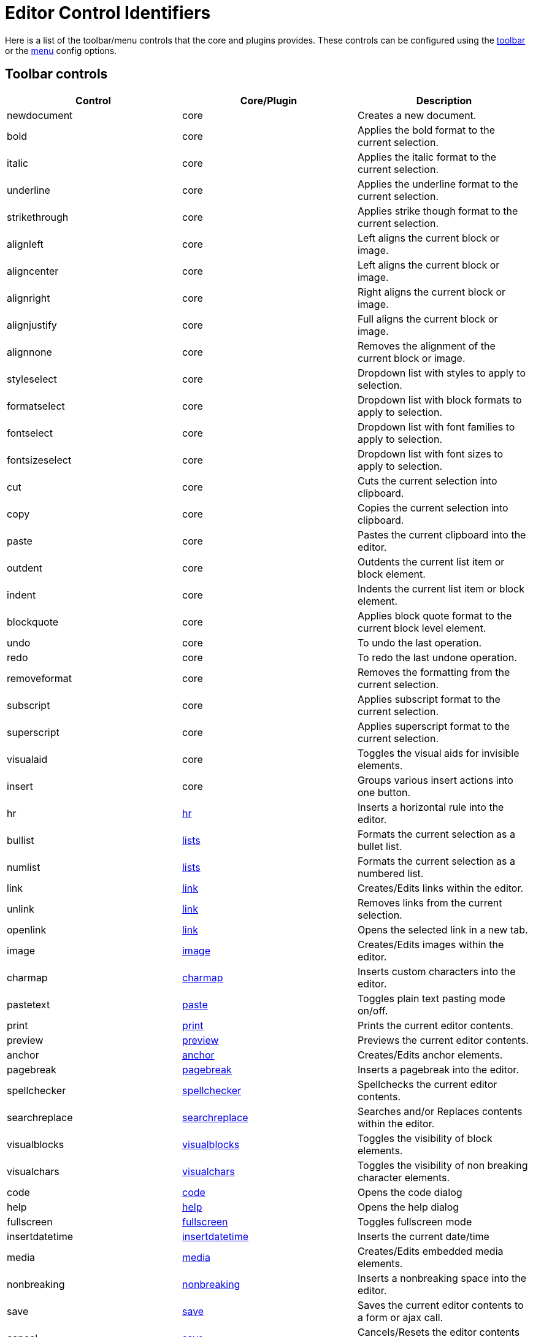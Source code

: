 = Editor Control Identifiers
:description: Complete list of control identifiers.
:description_short: Complete list of control identifiers.
:keywords: aligncenter alignjustify alignleft alignright anchor backcolor blockquote bold bullist cancel cell charmap code column controls copy cut deletetable emoticons fontselect fontsizeselect forecolor formats formatselect  fullscreen hr image indent insertdatetime insertfile inserttable italic link ltr media newdocument nonbreaking numlist outdent pagebreak paste pastetext preview print redo removeformat row rtl save searchreplace selectall spellchecker strikethrough styleselect subscript superscript table tableprops template toolbar underline undo unlink visualaid visualblocks visualchars a11ycheck
:title_nav: Editor Control Identifiers

Here is a list of the toolbar/menu controls that the core and plugins provides. These controls can be configured using the link:{baseurl}/configure/editor-appearance/#toolbar[toolbar] or the link:{baseurl}/configure/editor-appearance/#menu[menu] config options.

== Toolbar controls

|===
| Control | Core/Plugin | Description

| newdocument
| core
| Creates a new document.

| bold
| core
| Applies the bold format to the current selection.

| italic
| core
| Applies the italic format to the current selection.

| underline
| core
| Applies the underline format to the current selection.

| strikethrough
| core
| Applies strike though format to the current selection.

| alignleft
| core
| Left aligns the current block or image.

| aligncenter
| core
| Left aligns the current block or image.

| alignright
| core
| Right aligns the current block or image.

| alignjustify
| core
| Full aligns the current block or image.

| alignnone
| core
| Removes the alignment of the current block or image.

| styleselect
| core
| Dropdown list with styles to apply to selection.

| formatselect
| core
| Dropdown list with block formats to apply to selection.

| fontselect
| core
| Dropdown list with font families to apply to selection.

| fontsizeselect
| core
| Dropdown list with font sizes to apply to selection.

| cut
| core
| Cuts the current selection into clipboard.

| copy
| core
| Copies the current selection into clipboard.

| paste
| core
| Pastes the current clipboard into the editor.

| outdent
| core
| Outdents the current list item or block element.

| indent
| core
| Indents the current list item or block element.

| blockquote
| core
| Applies block quote format to the current block level element.

| undo
| core
| To undo the last operation.

| redo
| core
| To redo the last undone operation.

| removeformat
| core
| Removes the formatting from the current selection.

| subscript
| core
| Applies subscript format to the current selection.

| superscript
| core
| Applies superscript format to the current selection.

| visualaid
| core
| Toggles the visual aids for invisible elements.

| insert
| core
| Groups various insert actions into one button.

| hr
| link:{baseurl}/plugins/hr/[hr]
| Inserts a horizontal rule into the editor.

| bullist
| link:{baseurl}/plugins/lists/[lists]
| Formats the current selection as a bullet list.

| numlist
| link:{baseurl}/plugins/lists/[lists]
| Formats the current selection as a numbered list.

| link
| link:{baseurl}/plugins/link/[link]
| Creates/Edits links within the editor.

| unlink
| link:{baseurl}/plugins/link/[link]
| Removes links from the current selection.

| openlink
| link:{baseurl}/plugins/link/[link]
| Opens the selected link in a new tab.

| image
| link:{baseurl}/plugins/image/[image]
| Creates/Edits images within the editor.

| charmap
| link:{baseurl}/plugins/charmap/[charmap]
| Inserts custom characters into the editor.

| pastetext
| link:{baseurl}/plugins/paste/[paste]
| Toggles plain text pasting mode on/off.

| print
| link:{baseurl}/plugins/print/[print]
| Prints the current editor contents.

| preview
| link:{baseurl}/plugins/preview/[preview]
| Previews the current editor contents.

| anchor
| link:{baseurl}/plugins/anchor/[anchor]
| Creates/Edits anchor elements.

| pagebreak
| link:{baseurl}/plugins/pagebreak/[pagebreak]
| Inserts a pagebreak into the editor.

| spellchecker
| link:{baseurl}/plugins/spellchecker/[spellchecker]
| Spellchecks the current editor contents.

| searchreplace
| link:{baseurl}/plugins/searchreplace/[searchreplace]
| Searches and/or Replaces contents within the editor.

| visualblocks
| link:{baseurl}/plugins/visualblocks/[visualblocks]
| Toggles the visibility of block elements.

| visualchars
| link:{baseurl}/plugins/visualchars/[visualchars]
| Toggles the visibility of non breaking character elements.

| code
| link:{baseurl}/plugins/code/[code]
| Opens the code dialog

| help
| link:{baseurl}/plugins/help/[help]
| Opens the help dialog

| fullscreen
| link:{baseurl}/plugins/fullscreen/[fullscreen]
| Toggles fullscreen mode

| insertdatetime
| link:{baseurl}/plugins/insertdatetime/[insertdatetime]
| Inserts the current date/time

| media
| link:{baseurl}/plugins/media/[media]
| Creates/Edits embedded media elements.

| nonbreaking
| link:{baseurl}/plugins/nonbreaking/[nonbreaking]
| Inserts a nonbreaking space into the editor.

| save
| link:{baseurl}/plugins/save/[save]
| Saves the current editor contents to a form or ajax call.

| cancel
| link:{baseurl}/plugins/save/[save]
| Cancels/Resets the editor contents to it's initial state.

| table
| link:{baseurl}/plugins/table/[table]
| Creates/Edits table elements.

| tabledelete
| link:{baseurl}/plugins/table/[table]
| Deletes table.

| tablecellprops
| link:{baseurl}/plugins/table/[table]
| Opens the Cell properties dialog.

| tablemergecells
| link:{baseurl}/plugins/table/[table]
| Merges the selected cells.

| tablesplitcells
| link:{baseurl}/plugins/table/[table]
| Splits the current merged cell.

| tableinsertrowbefore
| link:{baseurl}/plugins/table/[table]
| Inserts a new row before the current one.

| tableinsertrowafter
| link:{baseurl}/plugins/table/[table]
| Inserts a new row after the current one.

| tabledeleterow
| link:{baseurl}/plugins/table/[table]
| Deletes the current row row.

| tablerowprops
| link:{baseurl}/plugins/table/[table]
| Opens the Row properties dialog.

| tablecutrow
| link:{baseurl}/plugins/table/[table]
| Cuts the selected rows.

| tablecopyrow
| link:{baseurl}/plugins/table/[table]
| Copies the selected rows.

| tablepasterowbefore
| link:{baseurl}/plugins/table/[table]
| Pastes rows before the current one.

| tablepasterowafter
| link:{baseurl}/plugins/table/[table]
| Pastes rows after the current one.

| tableinsertcolbefore
| link:{baseurl}/plugins/table/[table]
| Inserts a column before the current one.

| tableinsertcolafter
| link:{baseurl}/plugins/table/[table]
| Inserts column after the current one.

| tabledeletecol
| link:{baseurl}/plugins/table/[table]
| Deletes the selected column.

| rotateleft
| link:{baseurl}/plugins/imagetools/[imagetools]
| Rotates the current image counterclockwise.

| rotateright
| link:{baseurl}/plugins/imagetools/[imagetools]
| Rotates the current image clockwise.

| flipv
| link:{baseurl}/plugins/imagetools/[imagetools]
| Flips the current image vertically.

| fliph
| link:{baseurl}/plugins/imagetools/[imagetools]
| Flips the current image horizontally.

| editimage
| link:{baseurl}/plugins/imagetools/[imagetools]
| Edits the current image in the image dialog.

| imageoptions
| link:{baseurl}/plugins/imagetools/[imagetools]
| Opens the image options dialog.

| fullpage
| link:{baseurl}/plugins/fullpage/[fullpage]
| Documents properties for the full page.

| ltr
| link:{baseurl}/plugins/directionality/[directionality]
| Sets the directionality of contents to ltr.

| rtl
| link:{baseurl}/plugins/directionality/[directionality]
| Sets the directionality of contents to rtl.

| emoticons
| link:{baseurl}/plugins/emoticons/[emoticons]
| Opens the emoticons dialog.

| template
| link:{baseurl}/plugins/template/[template]
| Inserts templates into the editor.

| forecolor
| link:{baseurl}/plugins/textcolor/[textcolor]
| Applies foreground/text color to selection.

| backcolor
| link:{baseurl}/plugins/textcolor/[textcolor]
| Applies background color to selection.

| restoredraft
| link:{baseurl}/plugins/autosave/[restoredraft]
| Restores to the latest auto saved draft.

| insertfile
| link:{baseurl}/plugins/moxiemanager/[moxiemanager]
| Opens the MoxieManager dialog.

| a11ycheck
| link:{baseurl}/plugins/a11ychecker/[a11ychecker]
| Opens the accessibility checker dialog.

| toc
| link:{baseurl}/plugins/toc/[toc]
| Inserts a Table of Contents into the editor.

| quickimage
| link:{baseurl}/themes/inlite/[inlite]
| Inserts an image from the local machine.

| quicktable
| link:{baseurl}/themes/inlite/[inlite]
| Inserts an table 2x2.

| quicklink
| link:{baseurl}/themes/inlite/[inlite]
| Inserts an link in a quicker way.
|===

== Menu controls

|===
| Control | Core/Plugin | Description

| newdocument
| core
| Creates a new document.

| undo
| core
| To undo the last operation.

| redo
| core
| To redo the last undoed operation.

| visualaid
| core
| Toggles visual aids on/off.

| cut
| core
| Cuts the current selection into clipboard.

| copy
| core
| Copies the current selection into clipboard.

| paste
| core
| Pastes the current clipboard contents into editor.

| selectall
| core
| Selects all the editor contents.

| bold
| core
| Applies bold format to current selection.

| italic
| core
| Applies italic format to current selection.

| underline
| core
| Applies underline format to current selection.

| strikethrough
| core
| Applies strikethrough format to current selection.

| subscript
| core
| Applies subscript format to current selection.

| superscript
| core
| Applies superscript format to current selection.

| removeformat
| core
| Removes all formats form the current selection.

| codeformat
| core
| Applies inline code format to current selection.

| blockformats
| core
| Applies block formats to current selection.

| align
| core
| Changes alignment to the current block or selection.

| formats
| core
| Menu of all available formats.

| link
| link:{baseurl}/plugins/link/[link]
| Opens the link dialog.

| openlink
| link:{baseurl}/plugins/link/[link]
| Opens the selected link in a new tab.

| image
| link:{baseurl}/plugins/image/[image]
| Opens the image dialog.

| charmap
| link:{baseurl}/plugins/charmap/[charmap]
| Opens the charmap dialog.

| pastetext
| link:{baseurl}/plugins/paste/[paste]
| Toggles paste as plain text on/off.

| print
| link:{baseurl}/plugins/print/[print]
| Prints the current document.

| preview
| link:{baseurl}/plugins/preview/[preview]
| Previews the current document.

| hr
| link:{baseurl}/plugins/hr/[hr]
| Inserts a horizontal rule into the editor.

| anchor
| link:{baseurl}/plugins/anchor/[anchor]
| Inserts an anchor into the editor.

| pagebreak
| link:{baseurl}/plugins/pagebreak/[pagebreak]
| Inserts a pagebreak into the editor.

| spellchecker
| link:{baseurl}/plugins/spellchecker/[spellchecker]
| Toggles the spellchecker on/off.

| searchreplace
| link:{baseurl}/plugins/searchreplace/[searchreplace]
| Opens the search/replace dialog.

| visualblocks
| link:{baseurl}/plugins/visualblocks/[visualblocks]
| Toggles block visibility on/off.

| visualchars
| link:{baseurl}/plugins/visualchars/[visualchars]
| Toggles visibility of nonbreaking spaces on/off.

| code
| link:{baseurl}/plugins/code/[code]
| Opens the code dialog.

| fullscreen
| link:{baseurl}/plugins/fullscreen/[fullscreen]
| Toggles fullscreen on/off.

| insertdatetime
| link:{baseurl}/plugins/insertdatetime/[insertdatetime]
| Inserts the current date/time into the editor.

| media
| link:{baseurl}/plugins/media/[media]
| Opens the media dialog.

| nonbreaking
| link:{baseurl}/plugins/nonbreaking/[nonbreaking]
| Inserts a nonbreaking space into the editor.

| inserttable
| link:{baseurl}/plugins/table/[table]
| Inserts table grid menu.

| tableprops
| link:{baseurl}/plugins/table/[table]
| Opens the table properties dialog.

| deletetable
| link:{baseurl}/plugins/table/[table]
| Deletes the current table.

| cell
| link:{baseurl}/plugins/table/[table]
| Cell menu item with related controls.

| row
| link:{baseurl}/plugins/table/[table]
| Row menu item with related controls.

| column
| link:{baseurl}/plugins/table/[table]
| Column menu item with related controls.

| restoredraft
| link:{baseurl}/plugins/autosave/[autosave]
| Restores to the latest auto saved draft.

| fullpage
| link:{baseurl}/plugins/fullpage/[fullpage]
| Documents properties for the full page.

| toc
| link:{baseurl}/plugins/toc/[toc]
| Inserts a Table of Contents into the editor.

| help
| link:{baseurl}/plugins/help/[help]
| Opens the help dialog
|===
